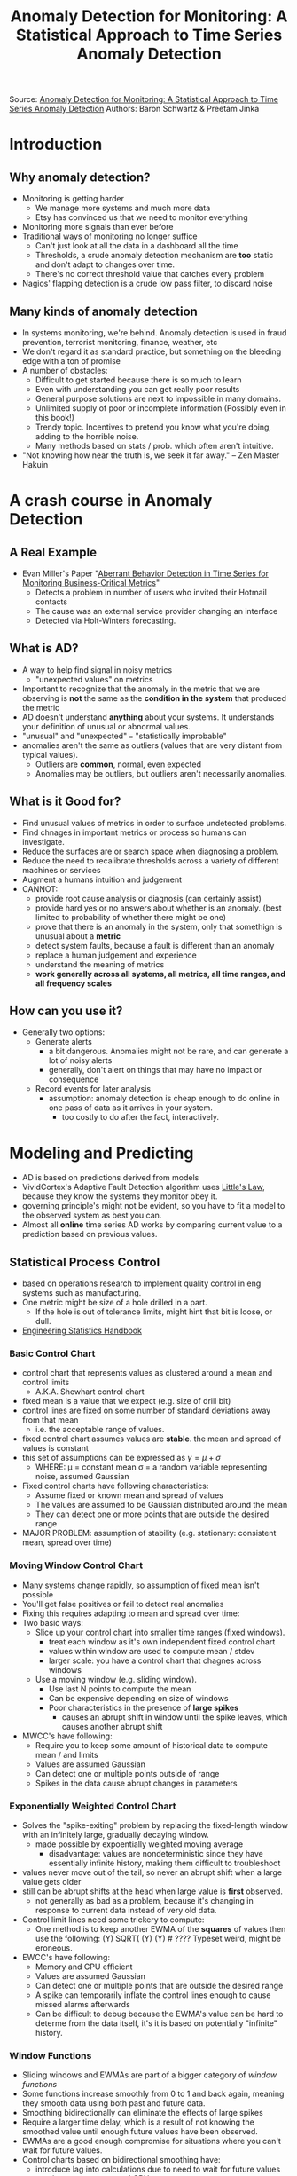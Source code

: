 #+Title: Anomaly Detection for Monitoring: A Statistical Approach to Time Series Anomaly Detection

Source: [[http://www.oreilly.com/webops-perf/free/anomaly-detection-monitoring.csp][Anomaly Detection for Monitoring: A Statistical Approach to Time Series Anomaly Detection]]
Authors: Baron Schwartz & Preetam Jinka

* Introduction
** Why anomaly detection?
   - Monitoring is getting harder
     - We manage more systems and much more data
     - Etsy has convinced us that we need to monitor everything
   - Monitoring more signals than ever before
   - Traditional ways of monitoring no longer suffice
     - Can't just look at all the data in a dashboard all the time
     - Thresholds, a crude anomaly detection mechanism are *too* static and 
       don't adapt to changes over time.
     - There's no correct threshold value that catches every problem
   - Nagios' flapping detection is a crude low pass filter, to discard noise
** Many kinds of anomaly detection
   - In systems monitoring, we're behind. Anomaly detection is used in fraud
     prevention, terrorist monitoring, finance, weather, etc
   - We don't regard it as standard practice, but something on the bleeding edge
     with a ton of promise
   - A number of obstacles:
     - Difficult to get started because there is so much to learn
     - Even with understanding you can get really poor results
     - General purpose solutions are next to impossible in many domains.
     - Unlimited supply of poor or incomplete information (Possibly even in
       this book!)
     - Trendy topic. Incentives to pretend you know what you're doing, adding
       to the horrible noise.
     - Many methods based on stats / prob. which often aren't intuitive.
   - "Not knowing how near the truth is, we seek it far away." 
     -- Zen Master Hakuin
* A crash course in Anomaly Detection
** A Real Example
   - Evan Miller's Paper "[[http://www.imvu.com/technology/anomalous-behavior.pdf][Aberrant Behavior Detection in Time Series for Monitoring Business-Critical Metrics]]"
     - Detects a problem in number of users who invited their Hotmail contacts
     - The cause was an external service provider changing an interface
     - Detected via Holt-Winters forecasting.
** What is AD?
   - A way to help find signal in noisy metrics
     - "unexpected values" on metrics
   - Important to recognize that the anomaly in the metric that we are observing
     is *not* the same as the *condition in the system* that produced the metric
   - AD doesn't understand *anything* about your systems. It understands your
     definition of unusual or abnormal values.
   - "unusual" and "unexpected" === "statistically improbable"
   - anomalies aren't the same as outliers (values that are very distant from
     typical values). 
     - Outliers are *common*, normal, even expected
     - Anomalies may be outliers, but outliers aren't necessarily anomalies.
** What is it Good for?
   - Find unusual values of metrics in order to surface undetected problems.
   - Find chnages in important metrics or process so humans can investigate.
   - Reduce the surfaces are or search space when diagnosing a problem.
   - Reduce the need to recalibrate thresholds across a variety of different
     machines or services
   - Augment a humans intuition and judgement
   - CANNOT:
     - provide root cause analysis or diagnosis (can certainly assist)
     - provide hard yes or no answers about whether is an anomaly.
       (best limited to probability of whether there might be one)
     - prove that there is an anomaly in the system, only that somethign is unusual about a *metric*
     - detect system faults, because a fault is different than an anomaly
     - replace a human judgement and experience
     - understand the meaning of metrics
     - *work generally across all systems, all metrics, all time ranges, and all frequency scales*
** How can you use it?
   - Generally two options:
     - Generate alerts
       - a bit dangerous. Anomalies might not be rare, and can generate a lot of noisy alerts
       - generally, don't alert on things that may have no impact or consequence
     - Record events for later analysis
       - assumption: anomaly detection is cheap enough to do online in one pass of data as it arrives in your system.
         - too costly to do after the fact, interactively.
* Modeling and Predicting
  - AD is based on predictions derived from models
  - VividCortex's Adaptive Fault Detection algorithm uses [[https://en.wikipedia.org/wiki/Little's_law][Little's Law]], because they know the systems they monitor obey it.
  - governing principle's might not be evident, so you have to fit a model to the observed system as best you can.
  - Almost all *online* time series AD works by comparing current value to a prediction based on previous values.
** Statistical Process Control
  - based on operations research to implement quality control in eng systems such as manufacturing.
  - One metric might be size of a hole drilled in a part.
    - If the hole is out of tolerance limits, might hint that bit is loose, or dull.
  - [[http://www.itl.nist.gov/div898/handbook/pmc/section1/pmc12.htm][Engineering Statistics Handbook]]
*** Basic Control Chart
    - control chart that represents values as clustered around a mean and control limits
      - A.K.A. Shewhart control chart
    - fixed mean is a value that we expect (e.g. size of drill bit)
    - control lines are fixed on some number of standard deviations away from that mean
      - i.e. the acceptable range of values.
    - fixed control chart assumes values are *stable*. the mean and spread of values is constant
    - this set of assumptions can be expressed as $\gamma = \mu + \sigma$
      - WHERE:  \mu = constant mean
                \sigma = a random variable representing noise, assumed Gaussian
    - Fixed control charts have following characteristics:
      - Assume fixed or known mean and spread of values
      - The values are assumed to be Gaussian distributed around the mean
      - They can detect one or more points that are outside the desired range
    - MAJOR PROBLEM: assumption of stability (e.g. stationary: consistent mean, spread over time)
*** Moving Window Control Chart
    - Many systems change rapidly, so assumption of fixed mean isn't possible
    - You'll get false positives or fail to detect real anomalies
    - Fixing this requires adapting to mean and spread over time:
    - Two basic ways:
      - Slice up your control chart into smaller time ranges (fixed windows). 
        - treat each window as it's own independent fixed control chart
        - values within window are used to compute mean / stdev
        - larger scale: you have a control chart that chagnes across windows
      - Use a moving window (e.g. sliding window).
        - Use last N points to compute the mean
        - Can be expensive depending on size of windows
        - Poor characteristics in the presence of *large spikes*
          - causes an abrupt shift in window until the spike leaves, which causes another abrupt shift
    - MWCC's have following:
      - Require you to keep some amount of historical data to compute mean / and limits
      - Values are assumed Gaussian
      - Can detect one or multiple points outside of range
      - Spikes in the data cause abrupt changes in parameters
*** Exponentially Weighted Control Chart
    - Solves the "spike-exiting" problem by replacing the fixed-length window with an infinitely large, gradually decaying window.
      - made possible by expoentially weighted moving average
        - disadvantage: values are nondeterministic since they have essentially infinite history, making them difficult to troubleshoot
    - values never move out of the tail, so never an abrupt shift when a large value gets older
    - still can be abrupt shifts at the head when large value is *first* observed.
      - not generally as bad as a problem, because it's changing in response to current data instead of very old data.
    - Control limit lines need some trickery to compute:
      - One method is to keep another EWMA of the *squares* of values then use the following:
        (Y) SQRT( (Y) (Y) # ???? Typeset weird, might be eroneous.
    - EWCC's have following:
      - Memory and CPU efficient
      - Values are assumed Gaussian 
      - Can detect one or multiple points that are outside the desired range
      - A spike can temporarily inflate the control lines enough to cause missed alarms afterwards
      - Can be difficult to debug because the EWMA's value can be hard to determe from the data itself, it's it is based on potentially "infinite" history.
*** Window Functions
    - Sliding windows and EWMAs are part of a bigger category of /window functions/
    - Some functions increase smoothly from 0 to 1 and back again, meaning they smooth data using both past and future data.
    - Smoothing bidirectionally can eliminate the effects of large spikes
    - Require a larger time delay, which is a result of not knowing the smoothed value until enough future values have been observed.
    - EWMAs are a good enough compromise for situations where you can't wait for future values.
    - Control charts based on bidirectional smoothing have:
      - introduce lag into calculations due to need to wait for future values
      - require more memory and CPU
      - assume Gaussian distribution of incoming values
*** More Advanced Time Series Modeling
    - [[http://www.itl.nist.gov/div898/handbook/pmc/section4/pmc444.htm][ARIMA]] Models, Resource: [[https://www.otexts.org/fpp/8][Forecasting: principles and practice]]
    - Many models, methodology stays the same. 
      - Fit or train a model to sample data.
      - Fitting means that parameters are adjusted to minimize the deviations between the sample data and models' prediction.
    - ARIMA models have plenty of toggles to include or exclude portions which can be adjusted as needed.
    - Real value in studying Box-Jenkins approach is the method itself, which remains consistent across all models and provides a logical way to reason about time series analysis
** Predicting Time Series Data
   - All of the above things are used for prediction
   - AD is usually interested in predicting one step ahead, and then comparing to the next value we see.
   - Prediction methods spectrum:
     - Simplest one-step-ahead prediction is to predict that it'll be the same as the last value
       - This doesn't work well if systems aren't stable (stationary) over time.
     - Predict that the next value will be the same as the /recent central tendency/ instead.
       - "The next value will be the same as the current average of recent values" -- could be any summary stat, though
       - Predicts that values will *most likely* be close to what they've typically been recently.
     - Predicting a likely range of values centered around a summary stat.
       - Boils down to mean + stdev, or EWMA with EWMA control limits
     - All of these use parameters. Non-parametric methods, such as histograms of historical values, can also be used.
** Evaluating Predictions
   - Usually using "many standard deviations from the mean" as a replacement for "very unlikely"
   - Fit tends to be much worse in the tails, so small deviations from Gaussian can result in many more outliers than you should theoretically get.
   - p-value, and other tests might be "significant" or "good", but that doesn't necessarily signify much!
   - AD techniques will probably give you more false positives than you think they will.
** Common Myths about Statistical Anomaly Detection
   - Commonly hear claims that SPC won't work because system metrics are not Gaussian
     - This is an oversimplification that comes from a confusion about stats.
     - Realistically:
       - It's not important that the *data* is Gaussian. What matters is whether the *residuals* are Gaussian
       - The histogram you used to say "my data isn't Gaussian" is *sample* data. The *population* is the important part.
*** The Data Doesn't need to be Gaussian
    - *The residuals, not the data, need to be Gaussian to use 3-sigma rules*
    - Residuals are errors in prediction. The difference between predictions your model makes, and the values you actually observe.
    - Every type of control chart discussed before works this way
      - It models the metric's behavior somehow. 
        - EWMA charts implied model is "the next value is likely to be close to the current value of the EWMA"
        - It subtracts the prediction from the observed value
        - It effectively puts control lines on the residual. The idea is that the residual is now a stable value, centered around zero.
    - Any control chart can be implemented either way:
      - Predict, take the residual, find the limits, evaluate whether the residual is out of bounds.
      - Predict, extend the control lines around the predicted value, evaluate whether the value is within bounds.
      - "Its the same thing. Just a matter of doing the math in a different order. The operations are commutative, so it doesn't matter."
*** Sample Distribution vs. Population Distribution
    - In stats, we usually are trying to use a sample to infer something about the large population of data which we don't have.
    - "Is the sample Gaussian" is the wrong question.
      - "How likely is it that this sample came from Gaussian population?" -- is better.
      - TODO: Learn about [[https://en.wikipedia.org/wiki/Normality_test][normality]] tests, to answer the above.
    - Note: The Central Limit Theorem does *not* guarantee samples from *any* population will be Normal.
** Conclusions
   - All anomaly detection relies on predicting an expected value, or range of values for ametric, and comparing observations to the predictions.
   - SPC is ubiquitous and very useful when paired with a good model.
     - It also embodies a thought process that is tremendously helpful.
   - You need to evaluate your model.
   - SPC relies on Gaussian residuals. Ensure your model produces them with Normality testing.
* Dealing with Trends and Seasonality

